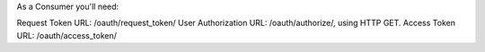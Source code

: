 As a Consumer you'll need:

Request Token URL: /oauth/request_token/
User Authorization URL: /oauth/authorize/, using HTTP GET.
Access Token URL: /oauth/access_token/
